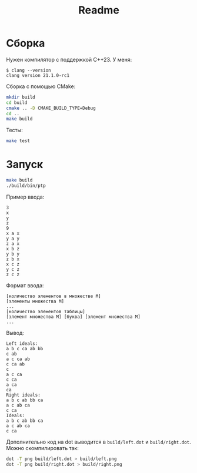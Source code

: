 #+title: Readme

* Сборка

Нужен компилятор с поддержкой C++23. У меня:

#+begin_example
$ clang --version
clang version 21.1.0-rc1
#+end_example

Сборка с помощью CMake:

#+begin_src sh
mkdir build
cd build
cmake .. -D CMAKE_BUILD_TYPE=Debug
cd ..
make build
#+end_src

Тесты:

#+begin_src sh
make test
#+end_src

* Запуск

#+begin_src sh
make build
./build/bin/ptp
#+end_src

Пример ввода:

#+begin_example
3
x
y
z
9
x a x
y a y
z a x
x b z
y b y
z b x
x c z
y c z
z c z
#+end_example

Формат ввода:

#+begin_example
[количество элементов в множестве M]
[элементы множества M]
...
[количество элементов таблицы]
[элемент множества M] [буква] [элемент множества M]
...
#+end_example

Вывод:

#+begin_example
Left ideals:
a b c ca ab bb
c ab
a c ca ab
c ca ab
c
a c ca
c ca
a ca
ca
Right ideals:
a b c ab bb ca
a c ab ca
c ca
Ideals:
a b c ab bb ca
a c ab ca
c ca
#+end_example

Дополнительно код на dot выводится в ~build/left.dot~ и ~build/right.dot~. Можно
скомпилировать так:

#+begin_src sh
dot -T png build/left.dot > build/left.png
dot -T png build/right.dot > build/right.png
#+end_src
